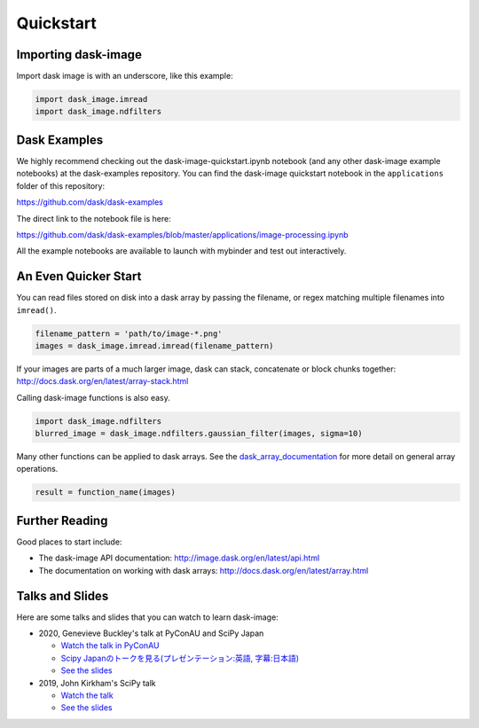 .. highlight:: shell

==========
Quickstart
==========


Importing dask-image
--------------------
Import dask image is with an underscore, like this example:

.. code-block:: python

    import dask_image.imread
    import dask_image.ndfilters


Dask Examples
-------------
We highly recommend checking out the dask-image-quickstart.ipynb notebook
(and any other dask-image example notebooks) at the dask-examples repository.
You can find the dask-image quickstart notebook in the ``applications`` folder
of this repository:

https://github.com/dask/dask-examples

The direct link to the notebook file is here:

https://github.com/dask/dask-examples/blob/master/applications/image-processing.ipynb

All the example notebooks are available to launch with
mybinder and test out interactively.


An Even Quicker Start
---------------------

You can read files stored on disk into a dask array
by passing the filename, or regex matching multiple filenames
into ``imread()``.

.. code-block:: python

    filename_pattern = 'path/to/image-*.png'
    images = dask_image.imread.imread(filename_pattern)

If your images are parts of a much larger image,
dask can stack, concatenate or block chunks together:
http://docs.dask.org/en/latest/array-stack.html


Calling dask-image functions is also easy.

.. code-block:: python

    import dask_image.ndfilters
    blurred_image = dask_image.ndfilters.gaussian_filter(images, sigma=10)


Many other functions can be applied to dask arrays.
See the dask_array_documentation_ for more detail on general array operations.

.. _dask_array_documentation: http://docs.dask.org/en/latest/array.html

.. code-block:: python

    result = function_name(images)


Further Reading
---------------

Good places to start include:

* The dask-image API documentation: http://image.dask.org/en/latest/api.html
* The documentation on working with dask arrays: http://docs.dask.org/en/latest/array.html


Talks and Slides
----------------

Here are some talks and slides that you can watch to learn dask-image:

- 2020, Genevieve Buckley's talk at PyConAU and SciPy Japan

  - `Watch the talk in PyConAU <https://www.youtube.com/watch?v=MpjgzNeISeI&list=PLs4CJRBY5F1IEFq-wumrBDRCu2EqkpY-R&index=2>`_
  - `Scipy Japanのトークを見る(プレゼンテーション:英語, 字幕:日本語) <https://www.youtube.com/watch?v=dP0m2iZX0PU>`_
  - `See the slides <https://genevievebuckley.github.io/dask-image-talk-2020>`_

- 2019, John Kirkham's SciPy talk

  - `Watch the talk <https://www.youtube.com/watch?v=XGUS174vvLs>`_
  - `See the slides <https://nbviewer.ipython.org/format/slides/github/jakirkham/scipy2019/blob/master/slides.ipynb#/>`_

